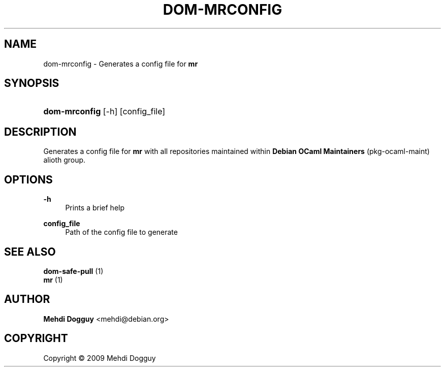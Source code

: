 '\" t
.\"     Title: \fBdom-mrconfig\fR
.\"    Author: Mehdi Dogguy <mehdi@debian.org>
.\" Generator: DocBook XSL Stylesheets v1.79.1 <http://docbook.sf.net/>
.\"      Date: Jul 10, 2009
.\"    Manual: User Commands
.\"    Source: dh-ocaml
.\"  Language: English
.\"
.TH "\FBDOM\-MRCONFIG\FR" "1" "Jul 10, 2009" "dh\-ocaml" "User Commands"
.\" -----------------------------------------------------------------
.\" * Define some portability stuff
.\" -----------------------------------------------------------------
.\" ~~~~~~~~~~~~~~~~~~~~~~~~~~~~~~~~~~~~~~~~~~~~~~~~~~~~~~~~~~~~~~~~~
.\" http://bugs.debian.org/507673
.\" http://lists.gnu.org/archive/html/groff/2009-02/msg00013.html
.\" ~~~~~~~~~~~~~~~~~~~~~~~~~~~~~~~~~~~~~~~~~~~~~~~~~~~~~~~~~~~~~~~~~
.ie \n(.g .ds Aq \(aq
.el       .ds Aq '
.\" -----------------------------------------------------------------
.\" * set default formatting
.\" -----------------------------------------------------------------
.\" disable hyphenation
.nh
.\" disable justification (adjust text to left margin only)
.ad l
.\" -----------------------------------------------------------------
.\" * MAIN CONTENT STARTS HERE *
.\" -----------------------------------------------------------------
.SH "NAME"
dom-mrconfig \- Generates a config file for \fBmr\fR
.SH "SYNOPSIS"
.HP \w'\fBdom\-mrconfig\fR\ 'u
\fBdom\-mrconfig\fR [\-h] [config_file]
.SH "DESCRIPTION"
.PP
Generates a config file for
\fBmr\fR
with all repositories maintained within
\fBDebian OCaml Maintainers\fR
(pkg\-ocaml\-maint) alioth group\&.
.SH "OPTIONS"
.PP
\fB\-h\fR
.RS 4
Prints a brief help
.RE
.PP
\fBconfig_file\fR
.RS 4
Path of the config file to generate
.RE
.SH "SEE ALSO"
.PP
\fB dom-safe-pull \fR(1)
\fB mr \fR(1)
.SH "AUTHOR"
.PP
\fBMehdi Dogguy\fR <\&mehdi@debian\&.org\&>
.RS 4
.RE
.SH "COPYRIGHT"
.br
Copyright \(co 2009 Mehdi Dogguy
.br
